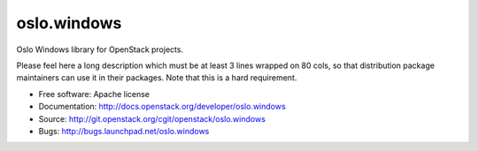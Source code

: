 ============
oslo.windows
============

Oslo Windows library for OpenStack projects.

Please feel here a long description which must be at least 3 lines wrapped on
80 cols, so that distribution package maintainers can use it in their packages.
Note that this is a hard requirement.

* Free software: Apache license
* Documentation: http://docs.openstack.org/developer/oslo.windows
* Source: http://git.openstack.org/cgit/openstack/oslo.windows
* Bugs: http://bugs.launchpad.net/oslo.windows
